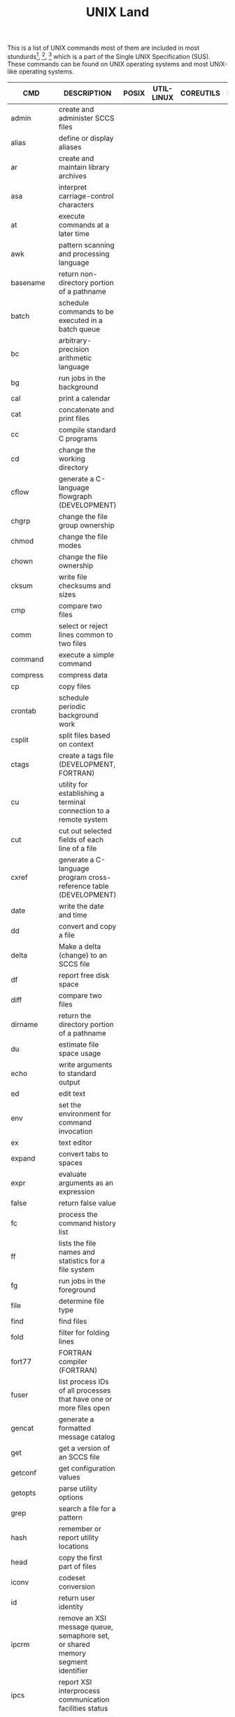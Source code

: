 # File           : cix-unix_land.org
# Created        : <2015-11-04 Wed 22:21:55 GMT>
# Modified  : <2017-4-18 Tue 22:21:19 BST> sharlatan
# Author         : sharlatan
# Maintainer(s)  :
# Short          :

#+OPTIONS: num:nil

#+TITLE: UNIX Land

This is a list of UNIX commands most of them are included in most
stundurds[fn:1], [fn:2], [fn:3] which is a part of the Single UNIX Specification
(SUS).  These commands can be found on UNIX operating systems and most UNIX-like
operating systems.

#+NAME: unix-commands
| CMD        | DESCRIPTION                                                                     | POSIX | UTIL-LINUX | COREUTILS | BUSYBOX | TOYBOX |
|------------+---------------------------------------------------------------------------------+-------+------------+-----------+---------+--------|
| admin      | create and administer SCCS files                                                |       |            |           |         |        |
| alias      | define or display aliases                                                       |       |            |           |         |        |
| ar         | create and maintain library archives                                            |       |            |           |         |        |
| asa        | interpret carriage-control characters                                           |       |            |           |         |        |
| at         | execute commands at a later time                                                |       |            |           |         |        |
| awk        | pattern scanning and processing language                                        |       |            |           |         |        |
| basename   | return non-directory portion of a pathname                                      |       |            |           |         |        |
| batch      | schedule commands to be executed in a batch queue                               |       |            |           |         |        |
| bc         | arbitrary-precision arithmetic language                                         |       |            |           |         |        |
| bg         | run jobs in the background                                                      |       |            |           |         |        |
| cal        | print a calendar                                                                |       |            |           |         |        |
| cat        | concatenate and print files                                                     |       |            |           |         |        |
| cc         | compile standard C programs                                                     |       |            |           |         |        |
| cd         | change the working directory                                                    |       |            |           |         |        |
| cflow      | generate a C-language flowgraph (DEVELOPMENT)                                   |       |            |           |         |        |
| chgrp      | change the file group ownership                                                 |       |            |           |         |        |
| chmod      | change the file modes                                                           |       |            |           |         |        |
| chown      | change the file ownership                                                       |       |            |           |         |        |
| cksum      | write file checksums and sizes                                                  |       |            |           |         |        |
| cmp        | compare two files                                                               |       |            |           |         |        |
| comm       | select or reject lines common to two files                                      |       |            |           |         |        |
| command    | execute a simple command                                                        |       |            |           |         |        |
| compress   | compress data                                                                   |       |            |           |         |        |
| cp         | copy files                                                                      |       |            |           |         |        |
| crontab    | schedule periodic background work                                               |       |            |           |         |        |
| csplit     | split files based on context                                                    |       |            |           |         |        |
| ctags      | create a tags file (DEVELOPMENT, FORTRAN)                                       |       |            |           |         |        |
| cu         | utility for establishing a terminal connection to a remote system               |       |            |           |         |        |
| cut        | cut out selected fields of each line of a file                                  |       |            |           |         |        |
| cxref      | generate a C-language program cross-reference table (DEVELOPMENT)               |       |            |           |         |        |
| date       | write the date and time                                                         |       |            |           |         |        |
| dd         | convert and copy a file                                                         |       |            |           |         |        |
| delta      | Make a delta (change) to an SCCS file                                           |       |            |           |         |        |
| df         | report free disk space                                                          |       |            |           |         |        |
| diff       | compare two files                                                               |       |            |           |         |        |
| dirname    | return the directory portion of a pathname                                      |       |            |           |         |        |
| du         | estimate file space usage                                                       |       |            |           |         |        |
| echo       | write arguments to standard output                                              |       |            |           |         |        |
| ed         | edit text                                                                       |       |            |           |         |        |
| env        | set the environment for command invocation                                      |       |            |           |         |        |
| ex         | text editor                                                                     |       |            |           |         |        |
| expand     | convert tabs to spaces                                                          |       |            |           |         |        |
| expr       | evaluate arguments as an expression                                             |       |            |           |         |        |
| false      | return false value                                                              |       |            |           |         |        |
| fc         | process the command history list                                                |       |            |           |         |        |
| ff         | lists the file names and statistics for a file system                           |       |            |           |         |        |
| fg         | run jobs in the foreground                                                      |       |            |           |         |        |
| file       | determine file type                                                             |       |            |           |         |        |
| find       | find files                                                                      |       |            |           |         |        |
| fold       | filter for folding lines                                                        |       |            |           |         |        |
| fort77     | FORTRAN compiler (FORTRAN)                                                      |       |            |           |         |        |
| fuser      | list process IDs of all processes that have one or more files open              |       |            |           |         |        |
| gencat     | generate a formatted message catalog                                            |       |            |           |         |        |
| get        | get a version of an SCCS file                                                   |       |            |           |         |        |
| getconf    | get configuration values                                                        |       |            |           |         |        |
| getopts    | parse utility options                                                           |       |            |           |         |        |
| grep       | search a file for a pattern                                                     |       |            |           |         |        |
| hash       | remember or report utility locations                                            |       |            |           |         |        |
| head       | copy the first part of files                                                    |       |            |           |         |        |
| iconv      | codeset conversion                                                              |       |            |           |         |        |
| id         | return user identity                                                            |       |            |           |         |        |
| ipcrm      | remove an XSI message queue, semaphore set, or shared memory segment identifier |       |            |           |         |        |
| ipcs       | report XSI interprocess communication facilities status                         |       |            |           |         |        |
| jobs       | display status of jobs in the current session                                   |       |            |           |         |        |
| join       | relational database operator                                                    |       |            |           |         |        |
| kill       | terminate or signal processes                                                   |       |            |           |         |        |
| lex        | generate programs for lexical tasks (DEVELOPMENT)                               |       |            |           |         |        |
| link       | call link function                                                              |       |            |           |         |        |
| ln         | link files                                                                      |       |            |           |         |        |
| locale     | get locale-specific information                                                 |       |            |           |         |        |
| localedef  | define locale environment                                                       |       |            |           |         |        |
| logger     | log messages                                                                    |       |            |           |         |        |
| logname    | return the user's login name                                                    |       |            |           |         |        |
| lp         | send files to a printer                                                         |       |            |           |         |        |
| ls         | list directory contents                                                         |       |            |           |         |        |
| m4         | macro processor (DEVELOPMENT)                                                   |       |            |           |         |        |
| mailx      | process messages                                                                |       |            |           |         |        |
| make       | maintain, update, and regenerate groups of programs (DEVELOPMENT)               |       |            |           |         |        |
| man        | display system documentation                                                    |       |            |           |         |        |
| mesg       | permit or deny messages                                                         |       |            |           |         |        |
| mkdir      | make directories                                                                |       |            |           |         |        |
| mkfifo     | make FIFO special files                                                         |       |            |           |         |        |
| more       | display files on a page-by-page basis                                           |       |            |           |         |        |
| mv         | move files                                                                      |       |            |           |         |        |
| newgrp     | change to a new group                                                           |       |            |           |         |        |
| nice       | invoke a utility with an altered nice value                                     |       |            |           |         |        |
| nl         | line numbering filter                                                           |       |            |           |         |        |
| nm         | write the name list of an object file (DEVELOPMENT)                             |       |            |           |         |        |
| nohup      | invoke a utility immune to hangups                                              |       |            |           |         |        |
| od         | dump files in various formats                                                   |       |            |           |         |        |
| paste      | merge corresponding or subsequent lines of files                                |       |            |           |         |        |
| patch      | apply changes to files                                                          |       |            |           |         |        |
| pathchk    | check pathnames                                                                 |       |            |           |         |        |
| pax        | portable archive interchange                                                    |       |            |           |         |        |
| pr         | print files                                                                     |       |            |           |         |        |
| printf     | write formatted output                                                          |       |            |           |         |        |
| prs        | print an SCCS file                                                              |       |            |           |         |        |
| ps         | report process status                                                           |       |            |           |         |        |
| pwd        | return working directory name                                                   |       |            |           |         |        |
| qalter     | alter batch job                                                                 |       |            |           |         |        |
| qdel       | delete batch jobs                                                               |       |            |           |         |        |
| qhold      | hold batch jobs                                                                 |       |            |           |         |        |
| qmove      | move batch jobs                                                                 |       |            |           |         |        |
| qmsg       | send message to batch jobs                                                      |       |            |           |         |        |
| qrerun     | rerun batch jobs                                                                |       |            |           |         |        |
| qrls       | release batch jobs                                                              |       |            |           |         |        |
| qselect    | select batch jobs                                                               |       |            |           |         |        |
| qsig       | signal batch jobs                                                               |       |            |           |         |        |
| qstat      | show status of batch jobs                                                       |       |            |           |         |        |
| qsub       | submit a script                                                                 |       |            |           |         |        |
| read       | read a line from standard input                                                 |       |            |           |         |        |
| renice     | set nice values of running processes                                            |       |            |           |         |        |
| rm         | remove directory entries                                                        |       |            |           |         |        |
| rmdel      | remove a delta from an SCCS file                                                |       |            |           |         |        |
| rmdir      | remove directories                                                              |       |            |           |         |        |
| sact       | print current SCCS file-editing activity                                        |       |            |           |         |        |
| sccs       | front end for the SCCS subsystem                                                |       |            |           |         |        |
| sed        | stream editor                                                                   |       |            |           |         |        |
| sh         | shell, the standard command language interpreter                                |       |            |           |         |        |
| sleep      | suspend execution for an interval                                               |       |            |           |         |        |
| sort       | sort, merge, or sequence check text files                                       |       |            |           |         |        |
| spawn      | fork and exec process, not part of POSIX standart                               |       |            |           |         |        |
| split      | split files into pieces                                                         |       |            |           |         |        |
| strings    | find printable strings in files                                                 |       |            |           |         |        |
| strip      | remove unnecessary information from executable files (DEVELOPMENT)              |       |            |           |         |        |
| stty       | set the options for a terminal                                                  |       |            |           |         |        |
| tabs       | set terminal tabs                                                               |       |            |           |         |        |
| tail       | copy the last part of a file                                                    |       |            |           |         |        |
| talk       | talk to another user                                                            |       |            |           |         |        |
| tee        | duplicate standard input                                                        |       |            |           |         |        |
| terminfo   |                                                                                 |       |            |           |         |        |
| test       | evaluate expression                                                             |       |            |           |         |        |
| time       | time a simple command                                                           |       |            |           |         |        |
| touch      | change file access and modification times                                       |       |            |           |         |        |
| tput       | change terminal characteristics                                                 |       |            |           |         |        |
| tr         | translate characters                                                            |       |            |           |         |        |
| true       | return true value                                                               |       |            |           |         |        |
| tsort      | topological sort                                                                |       |            |           |         |        |
| tty        | return user's terminal name                                                     |       |            |           |         |        |
| type       | write a description of command type                                             |       |            |           |         |        |
| ulimit     | set or report file size limit                                                   |       |            |           |         |        |
| umask      | get or set the file mode creation mask                                          |       |            |           |         |        |
| unalias    | remove alias definitions                                                        |       |            |           |         |        |
| uname      | return system name                                                              |       |            |           |         |        |
| uncompress | expand compressed data                                                          |       |            |           |         |        |
| unexpand   | convert spaces to tabs                                                          |       |            |           |         |        |
| unget      | undo a previous get of an SCCS file                                             |       |            |           |         |        |
| uniq       | report or filter out repeated lines in a file                                   |       |            |           |         |        |
| unlink     | call the unlink function                                                        |       |            |           |         |        |
| uucp       | system-to-system copy                                                           |       |            |           |         |        |
| uudecode   | decode a binary file                                                            |       |            |           |         |        |
| uuencode   | encode a binary file                                                            |       |            |           |         |        |
| uustat     | uucp status inquiry and job control                                             |       |            |           |         |        |
| uux        | remote command execution                                                        |       |            |           |         |        |
| val        | validate SCCS files                                                             |       |            |           |         |        |
| vi         | screen-oriented (visual) display editor                                         |       |            |           |         |        |
| wait       | await process completion                                                        |       |            |           |         |        |
| wc         | word, line, and byte or character count                                         |       |            |           |         |        |
| what       | identify SCCS files                                                             |       |            |           |         |        |
| who        | display who is on the system                                                    |       |            |           |         |        |
| write      | write to another user                                                           |       |            |           |         |        |
| xargs      | construct argument lists and invoke utility                                     |       |            |           |         |        |
| yacc       | yet another compiler compiler (DEVELOPMENT)                                     |       |            |           |         |        |
| zcat       | expand and concatenate data                                                     |       |            |           |         |        |

* Footnotes

[fn:1] [[https://standards.ieee.org/findstds/standard/1003.1-2008.html][IEEE Std 1003.1™-2008]] - IEEE Standard for Information Technology - Portable Operating System Interface,
[fn:2] [[https://www.iso.org/standard/43781.html][ISO/IEC 23360-1:2006]] - Linux Standard Base (LSB) core specification 3.1 -- Part 1: Generic specification
[fn:3] [[http://pubs.opengroup.org/onlinepubs/9699919799/][POSIX-1.20080]]
